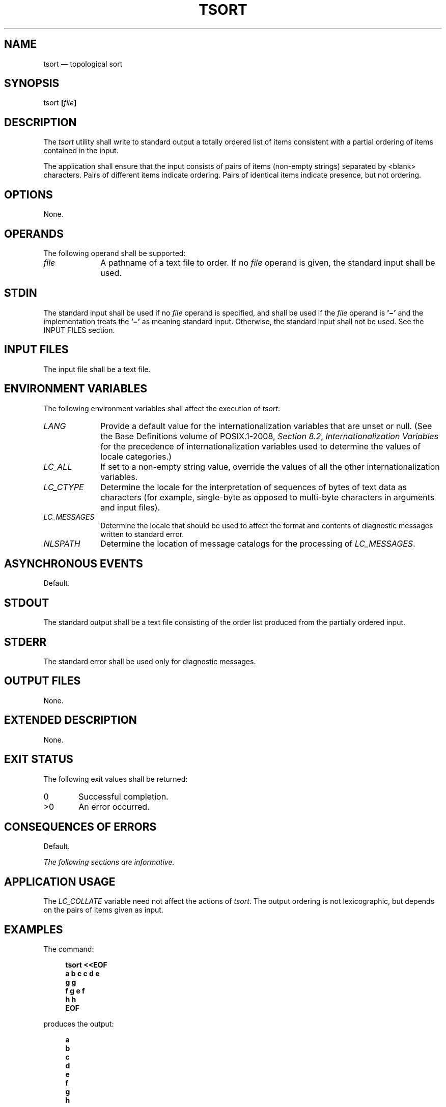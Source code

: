 '\" et
.TH TSORT "1" 2013 "IEEE/The Open Group" "POSIX Programmer's Manual"

.SH NAME
tsort
\(em topological sort
.SH SYNOPSIS
.LP
.nf
tsort \fB[\fIfile\fB]\fR
.fi
.SH DESCRIPTION
The
.IR tsort
utility shall write to standard output a totally ordered list of items
consistent with a partial ordering of items contained in the input.
.P
The application shall ensure that the input consists of pairs of items
(non-empty strings) separated by
<blank>
characters. Pairs of different items indicate ordering. Pairs of
identical items indicate presence, but not ordering.
.SH OPTIONS
None.
.SH OPERANDS
The following operand shall be supported:
.IP "\fIfile\fR" 10
A pathname of a text file to order. If no
.IR file
operand is given, the standard input shall be used.
.SH STDIN
The standard input shall be used if no
.IR file
operand is specified, and shall be used if the
.IR file
operand is
.BR '\(mi' 
and the implementation treats the
.BR '\(mi' 
as meaning standard input.
Otherwise, the standard input shall not be used.
See the INPUT FILES section.
.SH "INPUT FILES"
The input file shall be a text file.
.SH "ENVIRONMENT VARIABLES"
The following environment variables shall affect the execution of
.IR tsort :
.IP "\fILANG\fP" 10
Provide a default value for the internationalization variables that are
unset or null. (See the Base Definitions volume of POSIX.1\(hy2008,
.IR "Section 8.2" ", " "Internationalization Variables"
for the precedence of internationalization variables used to determine
the values of locale categories.)
.IP "\fILC_ALL\fP" 10
If set to a non-empty string value, override the values of all the
other internationalization variables.
.IP "\fILC_CTYPE\fP" 10
Determine the locale for the interpretation of sequences of bytes of
text data as characters (for example, single-byte as opposed to
multi-byte characters in arguments and input files).
.IP "\fILC_MESSAGES\fP" 10
.br
Determine the locale that should be used to affect the format and
contents of diagnostic messages written to standard error.
.IP "\fINLSPATH\fP" 10
Determine the location of message catalogs for the processing of
.IR LC_MESSAGES .
.SH "ASYNCHRONOUS EVENTS"
Default.
.SH STDOUT
The standard output shall be a text file consisting of the order list
produced from the partially ordered input.
.SH STDERR
The standard error shall be used only for diagnostic messages.
.SH "OUTPUT FILES"
None.
.SH "EXTENDED DESCRIPTION"
None.
.SH "EXIT STATUS"
The following exit values shall be returned:
.IP "\00" 6
Successful completion.
.IP >0 6
An error occurred.
.SH "CONSEQUENCES OF ERRORS"
Default.
.LP
.IR "The following sections are informative."
.SH "APPLICATION USAGE"
The
.IR LC_COLLATE
variable need not affect the actions of
.IR tsort .
The output ordering is not lexicographic, but depends on the pairs of
items given as input.
.SH EXAMPLES
The command:
.sp
.RS 4
.nf
\fB
tsort <<EOF
a b c c d e
g g
f g e f
h h
EOF
.fi \fR
.P
.RE
.P
produces the output:
.sp
.RS 4
.nf
\fB
\fBa
b
c
d
e
f
g
h\fR
.fi \fR
.P
.RE
.SH RATIONALE
None.
.SH "FUTURE DIRECTIONS"
None.
.SH "SEE ALSO"
The Base Definitions volume of POSIX.1\(hy2008,
.IR "Chapter 8" ", " "Environment Variables"
.SH COPYRIGHT
Portions of this text are reprinted and reproduced in electronic form
from IEEE Std 1003.1, 2013 Edition, Standard for Information Technology
-- Portable Operating System Interface (POSIX), The Open Group Base
Specifications Issue 7, Copyright (C) 2013 by the Institute of
Electrical and Electronics Engineers, Inc and The Open Group.
(This is POSIX.1-2008 with the 2013 Technical Corrigendum 1 applied.) In the
event of any discrepancy between this version and the original IEEE and
The Open Group Standard, the original IEEE and The Open Group Standard
is the referee document. The original Standard can be obtained online at
http://www.unix.org/online.html .

Any typographical or formatting errors that appear
in this page are most likely
to have been introduced during the conversion of the source files to
man page format. To report such errors, see
https://www.kernel.org/doc/man-pages/reporting_bugs.html .
